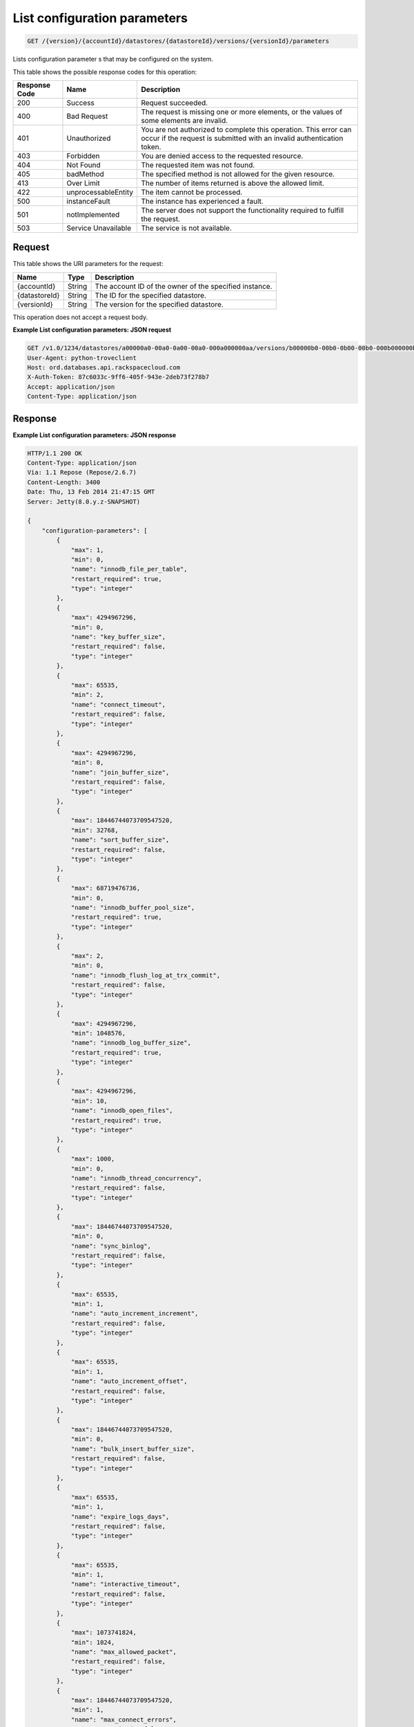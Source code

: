 
.. THIS OUTPUT IS GENERATED FROM THE WADL. DO NOT EDIT.

.. _api-operations-get-list-configuration-parameters-version-accountid-datastores-datastoreid-versions-versionid-parameters:

List configuration parameters
^^^^^^^^^^^^^^^^^^^^^^^^^^^^^^^^^^^^^^^^^^^^^^^^^^^^^^^^^^^^^^^^^^^^^^^^^^^^^^^^

.. code::

    GET /{version}/{accountId}/datastores/{datastoreId}/versions/{versionId}/parameters

Lists configuration parameter s that may be configured on the system.



This table shows the possible response codes for this operation:


+--------------------------+-------------------------+-------------------------+
|Response Code             |Name                     |Description              |
+==========================+=========================+=========================+
|200                       |Success                  |Request succeeded.       |
+--------------------------+-------------------------+-------------------------+
|400                       |Bad Request              |The request is missing   |
|                          |                         |one or more elements, or |
|                          |                         |the values of some       |
|                          |                         |elements are invalid.    |
+--------------------------+-------------------------+-------------------------+
|401                       |Unauthorized             |You are not authorized   |
|                          |                         |to complete this         |
|                          |                         |operation. This error    |
|                          |                         |can occur if the request |
|                          |                         |is submitted with an     |
|                          |                         |invalid authentication   |
|                          |                         |token.                   |
+--------------------------+-------------------------+-------------------------+
|403                       |Forbidden                |You are denied access to |
|                          |                         |the requested resource.  |
+--------------------------+-------------------------+-------------------------+
|404                       |Not Found                |The requested item was   |
|                          |                         |not found.               |
+--------------------------+-------------------------+-------------------------+
|405                       |badMethod                |The specified method is  |
|                          |                         |not allowed for the      |
|                          |                         |given resource.          |
+--------------------------+-------------------------+-------------------------+
|413                       |Over Limit               |The number of items      |
|                          |                         |returned is above the    |
|                          |                         |allowed limit.           |
+--------------------------+-------------------------+-------------------------+
|422                       |unprocessableEntity      |The item cannot be       |
|                          |                         |processed.               |
+--------------------------+-------------------------+-------------------------+
|500                       |instanceFault            |The instance has         |
|                          |                         |experienced a fault.     |
+--------------------------+-------------------------+-------------------------+
|501                       |notImplemented           |The server does not      |
|                          |                         |support the              |
|                          |                         |functionality required   |
|                          |                         |to fulfill the request.  |
+--------------------------+-------------------------+-------------------------+
|503                       |Service Unavailable      |The service is not       |
|                          |                         |available.               |
+--------------------------+-------------------------+-------------------------+


Request
""""""""""""""""




This table shows the URI parameters for the request:

+--------------------------+-------------------------+-------------------------+
|Name                      |Type                     |Description              |
+==========================+=========================+=========================+
|{accountId}               |String                   |The account ID of the    |
|                          |                         |owner of the specified   |
|                          |                         |instance.                |
+--------------------------+-------------------------+-------------------------+
|{datastoreId}             |String                   |The ID for the specified |
|                          |                         |datastore.               |
+--------------------------+-------------------------+-------------------------+
|{versionId}               |String                   |The version for the      |
|                          |                         |specified datastore.     |
+--------------------------+-------------------------+-------------------------+





This operation does not accept a request body.




**Example List configuration parameters: JSON request**


.. code::

    GET /v1.0/1234/datastores/a00000a0-00a0-0a00-00a0-000a000000aa/versions/b00000b0-00b0-0b00-00b0-000b000000bb/parameters HTTP/1.1
    User-Agent: python-troveclient
    Host: ord.databases.api.rackspacecloud.com
    X-Auth-Token: 87c6033c-9ff6-405f-943e-2deb73f278b7
    Accept: application/json
    Content-Type: application/json
    
    
    


Response
""""""""""""""""










**Example List configuration parameters: JSON response**


.. code::

    HTTP/1.1 200 OK
    Content-Type: application/json
    Via: 1.1 Repose (Repose/2.6.7)
    Content-Length: 3400
    Date: Thu, 13 Feb 2014 21:47:15 GMT
    Server: Jetty(8.0.y.z-SNAPSHOT)
    
    {
        "configuration-parameters": [
            {
                "max": 1, 
                "min": 0, 
                "name": "innodb_file_per_table", 
                "restart_required": true, 
                "type": "integer"
            }, 
            {
                "max": 4294967296, 
                "min": 0, 
                "name": "key_buffer_size", 
                "restart_required": false, 
                "type": "integer"
            }, 
            {
                "max": 65535, 
                "min": 2, 
                "name": "connect_timeout", 
                "restart_required": false, 
                "type": "integer"
            }, 
            {
                "max": 4294967296, 
                "min": 0, 
                "name": "join_buffer_size", 
                "restart_required": false, 
                "type": "integer"
            }, 
            {
                "max": 18446744073709547520, 
                "min": 32768, 
                "name": "sort_buffer_size", 
                "restart_required": false, 
                "type": "integer"
            }, 
            {
                "max": 68719476736, 
                "min": 0, 
                "name": "innodb_buffer_pool_size", 
                "restart_required": true, 
                "type": "integer"
            }, 
            {
                "max": 2, 
                "min": 0, 
                "name": "innodb_flush_log_at_trx_commit", 
                "restart_required": false, 
                "type": "integer"
            }, 
            {
                "max": 4294967296, 
                "min": 1048576, 
                "name": "innodb_log_buffer_size", 
                "restart_required": true, 
                "type": "integer"
            }, 
            {
                "max": 4294967296, 
                "min": 10, 
                "name": "innodb_open_files", 
                "restart_required": true, 
                "type": "integer"
            }, 
            {
                "max": 1000, 
                "min": 0, 
                "name": "innodb_thread_concurrency", 
                "restart_required": false, 
                "type": "integer"
            }, 
            {
                "max": 18446744073709547520, 
                "min": 0, 
                "name": "sync_binlog", 
                "restart_required": false, 
                "type": "integer"
            }, 
            {
                "max": 65535, 
                "min": 1, 
                "name": "auto_increment_increment", 
                "restart_required": false, 
                "type": "integer"
            }, 
            {
                "max": 65535, 
                "min": 1, 
                "name": "auto_increment_offset", 
                "restart_required": false, 
                "type": "integer"
            }, 
            {
                "max": 18446744073709547520, 
                "min": 0, 
                "name": "bulk_insert_buffer_size", 
                "restart_required": false, 
                "type": "integer"
            }, 
            {
                "max": 65535, 
                "min": 1, 
                "name": "expire_logs_days", 
                "restart_required": false, 
                "type": "integer"
            }, 
            {
                "max": 65535, 
                "min": 1, 
                "name": "interactive_timeout", 
                "restart_required": false, 
                "type": "integer"
            }, 
            {
                "max": 1073741824, 
                "min": 1024, 
                "name": "max_allowed_packet", 
                "restart_required": false, 
                "type": "integer"
            }, 
            {
                "max": 18446744073709547520, 
                "min": 1, 
                "name": "max_connect_errors", 
                "restart_required": false, 
                "type": "integer"
            }, 
            {
                "max": 65535, 
                "min": 1, 
                "name": "max_connections", 
                "restart_required": false, 
                "type": "integer"
            }, 
            {
                "max": 18446744073709547520, 
                "min": 4, 
                "name": "myisam_sort_buffer_size", 
                "restart_required": false, 
                "type": "integer"
            }, 
            {
                "max": 100000, 
                "min": 1, 
                "name": "max_user_connections", 
                "restart_required": false, 
                "type": "integer"
            }, 
            {
                "max": 100000, 
                "min": 1, 
                "name": "server_id", 
                "restart_required": true, 
                "type": "integer"
            }, 
            {
                "max": 31536000, 
                "min": 1, 
                "name": "wait_timeout", 
                "restart_required": false, 
                "type": "integer"
            }, 
            {
                "name": "character_set_filesystem", 
                "restart_required": false, 
                "type": "string"
            }, 
            {
                "name": "character_set_server", 
                "restart_required": false, 
                "type": "string"
            }, 
            {
                "name": "collation_server", 
                "restart_required": false, 
                "type": "string"
            }, 
            {
                "max": 18446744073709547520, 
                "min": 10, 
                "name": "ft_max_word_len", 
                "restart_required": true, 
                "type": "integer"
            }, 
            {
                "max": 18446744073709547520, 
                "min": 1, 
                "name": "ft_min_word_len", 
                "restart_required": true, 
                "type": "integer"
            }, 
            {
                "max": 16384, 
                "min": 0, 
                "name": "thread_cache_size", 
                "restart_required": false, 
                "type": "integer"
            }, 
            {
                "max": 18446744073709547520, 
                "min": 0, 
                "name": "query_cache_size", 
                "restart_required": false, 
                "type": "integer"
            }, 
            {
                "max": 2, 
                "min": 0, 
                "name": "query_cache_type", 
                "restart_required": false, 
                "type": "integer"
            }, 
            {
                "max": 524288, 
                "min": 256, 
                "name": "table_definition_cache", 
                "restart_required": false, 
                "type": "integer"
            }, 
            {
                "max": 65535, 
                "min": 0, 
                "name": "open-files-limit", 
                "restart_required": true, 
                "type": "integer"
            }, 
            {
                "max": 524288, 
                "min": 1, 
                "name": "table_open_cache", 
                "restart_required": false, 
                "type": "integer"
            }, 
            {
                "name": "default_time_zone", 
                "restart_required": true, 
                "type": "string"
            }, 
            {
                "max": 2, 
                "min": 0, 
                "name": "completion_type", 
                "restart_required": false, 
                "type": "integer"
            }, 
            {
                "max": 2, 
                "min": 0, 
                "name": "concurrent_insert", 
                "restart_required": false, 
                "type": "integer"
            }, 
            {
                "name": "default-storage-engine", 
                "restart_required": false, 
                "type": "string"
            }, 
            {
                "max": 7, 
                "min": 0, 
                "name": "default_week_format", 
                "restart_required": false, 
                "type": "integer"
            }, 
            {
                "max": 1, 
                "min": 0, 
                "name": "delay_key_write", 
                "restart_required": false, 
                "type": "integer"
            }, 
            {
                "max": 18446744073709547520, 
                "min": 1, 
                "name": "delayed_insert_limit", 
                "restart_required": false, 
                "type": "integer"
            }, 
            {
                "max": 31536000, 
                "min": 1, 
                "name": "delayed_insert_timeout", 
                "restart_required": false, 
                "type": "integer"
            }, 
            {
                "max": 18446744073709547520, 
                "min": 1, 
                "name": "delayed_queue_size", 
                "restart_required": false, 
                "type": "integer"
            }, 
            {
                "max": 30, 
                "min": 0, 
                "name": "div_precision_increment", 
                "restart_required": false, 
                "type": "integer"
            }, 
            {
                "max": 1, 
                "min": 0, 
                "name": "event_scheduler", 
                "restart_required": false, 
                "type": "integer"
            }, 
            {
                "max": 1, 
                "min": 0, 
                "name": "flush", 
                "restart_required": false, 
                "type": "integer"
            }, 
            {
                "max": 31536000, 
                "min": 0, 
                "name": "flush_time", 
                "restart_required": false, 
                "type": "integer"
            }, 
            {
                "name": "ft_boolean_syntax", 
                "restart_required": false, 
                "type": "string"
            }, 
            {
                "max": 1000, 
                "min": 0, 
                "name": "ft_query_expansion_limit", 
                "restart_required": true, 
                "type": "integer"
            }, 
            {
                "max": 1, 
                "min": 0, 
                "name": "general_log", 
                "restart_required": false, 
                "type": "integer"
            }, 
            {
                "max": 18446744073709547520, 
                "min": 4, 
                "name": "group_concat_max_len", 
                "restart_required": false, 
                "type": "integer"
            }, 
            {
                "max": 18446744073709547520, 
                "min": 100, 
                "name": "key_cache_age_threshold", 
                "restart_required": false, 
                "type": "integer"
            }, 
            {
                "max": 100, 
                "min": 1, 
                "name": "key_cache_division_limit", 
                "restart_required": false, 
                "type": "integer"
            }, 
            {
                "name": "log_output", 
                "restart_required": false, 
                "type": "string"
            }, 
            {
                "max": 1, 
                "min": 0, 
                "name": "log_queries_not_using_indexes", 
                "restart_required": false, 
                "type": "integer"
            }, 
            {
                "max": 1, 
                "min": 0, 
                "name": "log_slow_admin_statements", 
                "restart_required": false, 
                "type": "integer"
            }, 
            {
                "max": 1, 
                "min": 0, 
                "name": "log_slow_queries", 
                "restart_required": false, 
                "type": "integer"
            }, 
            {
                "max": 31536000, 
                "min": 0, 
                "name": "long_query_time", 
                "restart_required": false, 
                "type": "integer"
            }, 
            {
                "max": 1, 
                "min": 0, 
                "name": "low_priority_updates", 
                "restart_required": false, 
                "type": "integer"
            }, 
            {
                "max": 2, 
                "min": 0, 
                "name": "lower_case_table_names", 
                "restart_required": true, 
                "type": "integer"
            }, 
            {
                "max": 16384, 
                "min": 0, 
                "name": "max_delayed_threads", 
                "restart_required": false, 
                "type": "integer"
            }, 
            {
                "max": 65535, 
                "min": 0, 
                "name": "max_error_count", 
                "restart_required": false, 
                "type": "integer"
            }, 
            {
                "max": 1844674407370954752, 
                "min": 16384, 
                "name": "max_heap_table_size", 
                "restart_required": false, 
                "type": "integer"
            }, 
            {
                "max": 4294967295, 
                "min": 1, 
                "name": "max_join_size", 
                "restart_required": false, 
                "type": "integer"
            }, 
            {
                "max": 8388608, 
                "min": 4, 
                "name": "max_length_for_sort_data", 
                "restart_required": false, 
                "type": "integer"
            }, 
            {
                "max": 1048576, 
                "min": 0, 
                "name": "max_prepared_stmt_count", 
                "restart_required": false, 
                "type": "integer"
            }, 
            {
                "max": 18446744073709547520, 
                "min": 1, 
                "name": "max_seeks_for_key", 
                "restart_required": false, 
                "type": "integer"
            }, 
            {
                "max": 8388608, 
                "min": 4, 
                "name": "max_sort_length", 
                "restart_required": false, 
                "type": "integer"
            }, 
            {
                "max": 18446744073709547520, 
                "min": 1, 
                "name": "max_write_lock_count", 
                "restart_required": false, 
                "type": "integer"
            }, 
            {
                "max": 18446744073709547520, 
                "min": 0, 
                "name": "min_examined_rows_limit", 
                "restart_required": false, 
                "type": "integer"
            }, 
            {
                "max": 9223372036854775807, 
                "min": 0, 
                "name": "myisam_max_sort_file_size", 
                "restart_required": false, 
                "type": "integer"
            }, 
            {
                "name": "myisam_stats_method", 
                "restart_required": false, 
                "type": "string"
            }, 
            {
                "max": 31536000, 
                "min": 1, 
                "name": "net_read_timeout", 
                "restart_required": false, 
                "type": "integer"
            }, 
            {
                "max": 18446744073709547520, 
                "min": 1, 
                "name": "net_retry_count", 
                "restart_required": false, 
                "type": "integer"
            }, 
            {
                "max": 31536000, 
                "min": 1, 
                "name": "net_write_timeout", 
                "restart_required": false, 
                "type": "integer"
            }, 
            {
                "max": 1, 
                "min": 0, 
                "name": "old_alter_table", 
                "restart_required": false, 
                "type": "integer"
            }, 
            {
                "max": 1, 
                "min": 0, 
                "name": "old_style_user_limits", 
                "restart_required": false, 
                "type": "integer"
            }, 
            {
                "max": 1, 
                "min": 0, 
                "name": "old_passwords", 
                "restart_required": false, 
                "type": "integer"
            }, 
            {
                "max": 1, 
                "min": 0, 
                "name": "optimizer_prune_level", 
                "restart_required": false, 
                "type": "integer"
            }, 
            {
                "max": 62, 
                "min": 0, 
                "name": "optimizer_search_depth", 
                "restart_required": false, 
                "type": "integer"
            }, 
            {
                "max": 1073741824, 
                "min": 1024, 
                "name": "preload_buffer_size", 
                "restart_required": false, 
                "type": "integer"
            }, 
            {
                "max": 18446744073709547520, 
                "min": 0, 
                "name": "query_cache_limit", 
                "restart_required": false, 
                "type": "integer"
            }, 
            {
                "max": 1, 
                "min": 0, 
                "name": "query_cache_wlock_invalidate", 
                "restart_required": false, 
                "type": "integer"
            }, 
            {
                "max": 18446744073709547520, 
                "min": 8192, 
                "name": "query_prealloc_size", 
                "restart_required": false, 
                "type": "integer"
            }, 
            {
                "max": 18446744073709547520, 
                "min": 4096, 
                "name": "range_alloc_block_size", 
                "restart_required": false, 
                "type": "integer"
            }, 
            {
                "max": 2147479552, 
                "min": 8200, 
                "name": "read_buffer_size", 
                "restart_required": false, 
                "type": "integer"
            }, 
            {
                "max": 2147483647, 
                "min": 8200, 
                "name": "read_rnd_buffer_size", 
                "restart_required": false, 
                "type": "integer"
            }, 
            {
                "max": 1, 
                "min": 0, 
                "name": "secure_auth", 
                "restart_required": false, 
                "type": "integer"
            }, 
            {
                "max": 31536000, 
                "min": 0, 
                "name": "slow_launch_time", 
                "restart_required": false, 
                "type": "integer"
            }, 
            {
                "max": 1, 
                "min": 0, 
                "name": "slow_query_log", 
                "restart_required": false, 
                "type": "integer"
            }, 
            {
                "name": "sql_mode", 
                "restart_required": false, 
                "type": "string"
            }, 
            {
                "max": 1, 
                "min": 0, 
                "name": "sync_frm", 
                "restart_required": false, 
                "type": "integer"
            }, 
            {
                "max": 18446744073709547520, 
                "min": 131072, 
                "name": "thread_stack", 
                "restart_required": false, 
                "type": "integer"
            }, 
            {
                "max": 18446744073709551615, 
                "min": 1024, 
                "name": "tmp_table_size", 
                "restart_required": false, 
                "type": "integer"
            }, 
            {
                "name": "transaction-isolation", 
                "restart_required": true, 
                "type": "string"
            }, 
            {
                "max": 1, 
                "min": 0, 
                "name": "updatable_views_with_limit", 
                "restart_required": false, 
                "type": "integer"
            }, 
            {
                "max": 1, 
                "min": 0, 
                "name": "innodb_adaptive_hash_index", 
                "restart_required": false, 
                "type": "integer"
            }, 
            {
                "max": 2, 
                "min": 0, 
                "name": "innodb_autoinc_lock_mode", 
                "restart_required": true, 
                "type": "integer"
            }, 
            {
                "max": 1000, 
                "min": 0, 
                "name": "innodb_commit_concurrency", 
                "restart_required": false, 
                "type": "integer"
            }, 
            {
                "max": 4294967295, 
                "min": 1, 
                "name": "innodb_concurrency_tickets", 
                "restart_required": false, 
                "type": "integer"
            }, 
            {
                "name": "innodb_file_format", 
                "restart_required": false, 
                "type": "string"
            }, 
            {
                "max": 1073741824, 
                "min": 1, 
                "name": "innodb_lock_wait_timeout", 
                "restart_required": true, 
                "type": "integer"
            }, 
            {
                "max": 1, 
                "min": 0, 
                "name": "innodb_locks_unsafe_for_binlog", 
                "restart_required": true, 
                "type": "integer"
            }, 
            {
                "max": 100, 
                "min": 0, 
                "name": "innodb_max_dirty_pages_pct", 
                "restart_required": false, 
                "type": "integer"
            }, 
            {
                "max": 4294967295, 
                "min": 0, 
                "name": "innodb_max_purge_lag", 
                "restart_required": false, 
                "type": "integer"
            }, 
            {
                "max": 95, 
                "min": 5, 
                "name": "innodb_old_blocks_pct", 
                "restart_required": false, 
                "type": "integer"
            }, 
            {
                "max": 4294967295, 
                "min": 0, 
                "name": "innodb_old_blocks_time", 
                "restart_required": false, 
                "type": "integer"
            }, 
            {
                "max": 1, 
                "min": 0, 
                "name": "innodb_rollback_on_timeout", 
                "restart_required": true, 
                "type": "integer"
            }, 
            {
                "name": "innodb_stats_method", 
                "restart_required": false, 
                "type": "string"
            }, 
            {
                "max": 1, 
                "min": 0, 
                "name": "innodb_stats_on_metadata", 
                "restart_required": false, 
                "type": "integer"
            }, 
            {
                "max": 18446744073709551615, 
                "min": 1, 
                "name": "innodb_stats_sample_pages", 
                "restart_required": false, 
                "type": "integer"
            }, 
            {
                "max": 1, 
                "min": 0, 
                "name": "innodb_strict_mode", 
                "restart_required": false, 
                "type": "integer"
            }, 
            {
                "max": 4294967295, 
                "min": 0, 
                "name": "innodb_sync_spin_loops", 
                "restart_required": false, 
                "type": "integer"
            }, 
            {
                "max": 18446744073709551615, 
                "min": 1, 
                "name": "innodb_thread_sleep_delay", 
                "restart_required": false, 
                "type": "integer"
            }
        ]
    }
    

